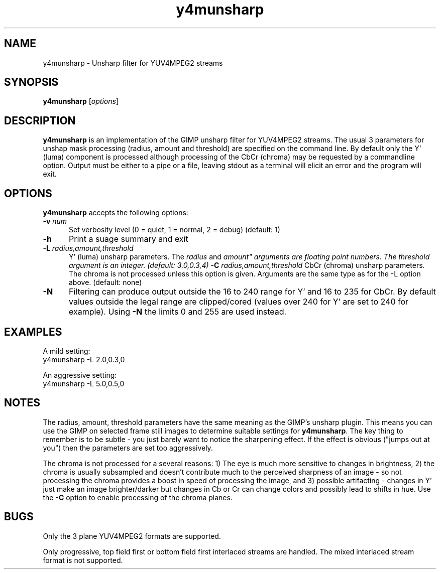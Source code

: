 .TH "y4munsharp" "1" "11 November 2004" "MJPEG Tools Team" "MJPEG tools manual"
.SH "NAME"
y4munsharp \- Unsharp filter for YUV4MPEG2 streams
.SH "SYNOPSIS"
.B y4munsharp
.RI [ options ]
.SH "DESCRIPTION"
\fBy4munsharp\fP is an implementation of the  GIMP unsharp filter for 
YUV4MPEG2 streams.  The usual 3 parameters for unshap mask processing
(radius, amount and threshold) are specified on the command line.  By default
only the Y' (luma) component is processed although processing of the CbCr 
(chroma) may be requested by a commandline option.
Output must be either to a pipe or a file, leaving stdout as a terminal
will elicit an error and the program will exit.
.SH "OPTIONS"
\fBy4munsharp\fP accepts the following options:
.TP 5
.BI \-v " num"
Set verbosity level (0 = quiet, 1 = normal, 2 = debug)
(default: 1)
.TP 5
.BI \-h
Print a suage summary and exit
.TP 5
.BI \-L " radius,amount,threshold"
Y' (luma) unsharp parameters.
The \fIradius\fP and \fIamount" arguments are floating point numbers.  The
\fIthreshold\fP argument is an integer.
(default: 3.0,0.3,4)
.BI \-C " radius,amount,threshold"
CbCr (chroma) unsharp parameters.  The chroma is not processed unless this
option is given.  Arguments are the same type as for the -L option above.
(default: none)
.TP 5
.BI \-N 
Filtering can produce output outside the 16 to 240 range for Y' and 16 to
235 for CbCr.  By default values outside the legal range are clipped/cored
(values over 240 for Y' are set to 240 for example).  Using \fB-N\fP the
limits 0 and 255 are used instead.
.SH "EXAMPLES"
A mild setting:
.nf
y4munsharp -L 2.0,0.3,0
.sp
An aggressive setting:
y4munsharp -L 5.0,0.5,0
.SH "NOTES"
The radius, amount, threshold parameters have the same meaning 
as the GIMP's unsharp plugin.  This means you can use the GIMP on selected
frame still images to determine suitable settings for \fBy4munsharp\fP.  The
key thing to remember is to be subtle - you just barely want to notice the
sharpening effect.  If the effect is obvious ("jumps out at you") then the
parameters are set too aggressively.
.PP
The chroma is not processed for a several reasons:  1) The eye
is much more sensitive to changes in brightness,  2) the chroma is usually
subsampled and doesn't contribute much to the perceived 
sharpness of an image \- so not processing the chroma provides a boost in 
speed of processing the image, and 3) possible artifacting - changes in Y'
just make an image brighter/darker but changes in Cb or Cr can change  colors
and possibly lead to shifts in hue.  Use the \fB-C\fP option to enable
processing of the chroma planes.
.SH "BUGS"
Only the 3 plane YUV4MPEG2 formats are supported.
.PP
Only progressive, top field first or bottom field first interlaced streams
are handled.  The mixed interlaced stream format is not supported.
